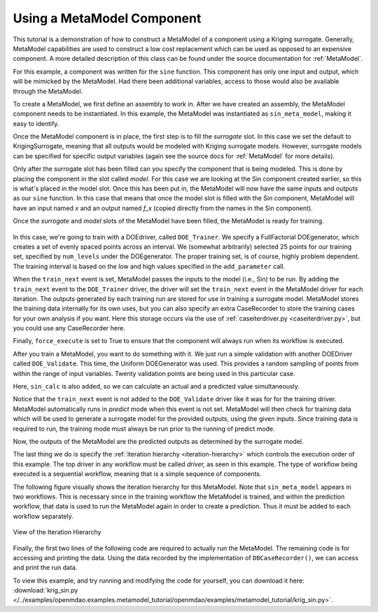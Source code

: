 .. index:: single-output metamodel

.. _`Using-a-MetaModel-Component`:

Using a MetaModel Component
===========================

This tutorial is a demonstration of how to construct a MetaModel of a component using a
Kriging surrogate. Generally, MetaModel capabilities are used to construct a 
low cost replacement which can be used as opposed to an expensive component. A more detailed description of 
this class can be found under the source documentation for :ref:`MetaModel`. 

For this example, a component was written for the ``sine`` function. This component 
has only one input and output, which will be mimicked by the MetaModel. Had 
there been additional variables, access to those would also be available 
through the MetaModel.

.. testcode:: MetaModel_parts

    from openmdao.main.api import Assembly, Component, SequentialWorkflow
    from math import sin

    from openmdao.lib.datatypes.api import Float
    from openmdao.lib.drivers.api import DOEdriver
    from openmdao.lib.doegenerators.api import FullFactorial, Uniform
    from openmdao.lib.components.api import MetaModel
    from openmdao.lib.casehandlers.api import DBCaseRecorder
    from openmdao.lib.surrogatemodels.api import KrigingSurrogate



    class Sin(Component): 
    
        x = Float(0,iotype="in",units="rad")
    
        f_x = Float(0.0,iotype="out")
    
        def execute(self): 
            self.f_x = .5*sin(self.x)
    
To create a MetaModel, we first define an assembly to work in. After we have 
created an assembly, the MetaModel component needs to be instantiated. In this example, 
the MetaModel was instantiated as ``sin_meta_model``, making it easy to identify.

.. testcode:: MetaModel_parts

    class Simulation(Assembly):        
        def __init__(self):
            super(Simulation,self).__init__()

            #Components
            self.add("sin_meta_model",MetaModel())      
            self.sin_meta_model.surrogate = {"default":KrigingSurrogate()}  
            self.sin_meta_model.model = Sin()        
            self.sin_meta_model.recorder = DBCaseRecorder()

Once the MetaModel component is in place, the first step is to fill the `surrogate` slot. 
In this case we set the default to KrigingSurrogate, meaning that all outputs would be modeled 
with Kriging surrogate models. However, surrogate models can be specified for 
specific output variables (again see the source docs for :ref:`MetaModel` for  more details).

Only after the surrogate slot has been filled can you specify the component that is 
being modeled. This is done by placing the component in the slot called `model`. 
For this case we are looking at the Sin component created earlier, so this is what's 
placed in the model slot. Once this has been put in, the MetaModel will now have the 
same inputs and outputs as our ``sine`` function. In this case that means that once the 
model slot is filled with the Sin component, MetaModel will have an input named
`x` and an output named `f_x` (copied directly from the names in the Sin component). 

Once the `surrogate` and `model` slots of the MetaModel have been filled, the MetaModel
is ready for training. 

 .. testcode:: MetaModel_parts
    :hide:
    
    self=Simulation()

.. testcode:: MetaModel_parts

            #Training the MetaModel
            self.add("DOE_Trainer",DOEdriver())
            self.DOE_Trainer.DOEgenerator = FullFactorial()
            self.DOE_Trainer.DOEgenerator.num_levels = 25
            self.DOE_Trainer.add_parameter("sin_meta_model.x",low=0,high=20)
            self.DOE_Trainer.case_outputs = ["sin_meta_model.f_x"]
            self.DOE_Trainer.add_event("sin_meta_model.train_next")
            self.DOE_Trainer.recorders = [DBCaseRecorder()]
            self.DOE_Trainer.force_execute = True
        
In this case, we're going to train with a DOEdriver, called ``DOE_Trainer``.  
We specify a FullFactorial DOEgenerator, which creates a set of evenly spaced 
points across an interval. We (somewhat arbitrarily) selected 25 points for our training
set, specified by ``num_levels`` under the DOEgenerator. The proper training set, is of course, 
highly problem dependent. The training interval is based on the low and high values
specified in the ``add_parameter`` call. 

When the ``train_next`` event is set, MetaModel passes the inputs to the model (i.e., Sin) to 
be run. By adding the ``train_next`` event to the ``DOE_Trainer`` driver, the driver will set the ``train_next``
event in the MetaModel driver for each iteration. The outputs generated by each training run are stored 
for use in training a surrogate model. MetaModel stores the training data internally for its 
own uses, but you can also specify an extra CaseRecorder to store the training cases for your own analysis if you want. 
Here this storage occurs via the use of :ref:`caseiterdriver.py <caseiterdriver.py>`, but you could use any CaseRecorder here.

Finally, ``force_execute`` is set to True to ensure that the component will always
run when its workflow is executed. 
 
After you train a MetaModel, you want to do something with it. We just run a simple validation
with another DOEDriver called ``DOE_Validate``. This time, the Uniform  DOEGenerator was used.  This 
provides a random sampling of points from within the range of input variables.  Twenty 
validation points are being used in this particular case. 

Here, ``sin_calc`` is also added, so we can calculate an actual and a predicted value simultaneously. 

.. testcode:: MetaModel_parts

        #MetaModel Validation
        self.add("sin_calc",Sin())
        self.add("DOE_Validate",DOEdriver())
        self.DOE_Validate.DOEgenerator = Uniform()
        self.DOE_Validate.DOEgenerator.num_samples = 20
        self.DOE_Validate.add_parameter(("sin_meta_model.x","sin_calc.x"),low=0,high=20)
        self.DOE_Validate.case_outputs = ["sin_calc.f_x","sin_meta_model.f_x"]
        self.DOE_Validate.recorders = [DBCaseRecorder()]
        self.DOE_Validate.force_execute = True
        
        #Iteration Hierarchy
        self.driver.workflow = SequentialWorkflow()
        self.driver.workflow.add(['DOE_Trainer','DOE_Validate'])
        self.DOE_Trainer.workflow.add('sin_meta_model')
        self.DOE_Validate.workflow.add('sin_meta_model')
        self.DOE_Validate.workflow.add('sin_calc')
        
Notice that the ``train_next`` event is not added to the ``DOE_Validate`` driver like it was for for
the training driver.  MetaModel automatically runs in `predict` mode when this event is not set.
MetaModel will then check  for training data which will be used to generate a surrogate model for the
provided outputs,  using the given inputs. Since training data is required to run, the training mode
must always  be run prior to the running of predict mode. 

Now, the outputs of the MetaModel are the predicted outputs as determined by the surrogate 
model. 

The last thing we do is specify the :ref:`iteration hierarchy <iteration-hierarchy>` which controls the 
execution order of this example. The top driver in any workflow must be called `driver,` 
as seen in this example.  The type of workflow being executed is a sequential workflow, 
meaning that is a simple sequence of components. 
        

The following figure visually shows the iteration hierarchy for this MetaModel.  Note that
``sin_meta_model`` appears in two workflows. This is necessary since in the training workflow 
the MetaModel is trained, and within the prediction workflow, that data is used to run the 
MetaModel again in order to create a prediction.  Thus it must be added to each workflow 
separately.
   
.. _`nn_metamodel iteration hierarchy`:

.. figure:: metamodel_workflow.png
   :align: center
   :alt: Figure shows workflows for each of 3 drivers; the workflows contain a total of 2 components

   View of the Iteration Hierarchy

Finally, the first two lines of the following code are required to actually run the 
MetaModel.  The remaining code is for accessing and printing the data. Using the data recorded 
by the implementation of ``DBCaseRecorder()``, we can access and print the run data. 
        
.. testcode:: MetaModel_parts

    if __name__ == "__main__":
        
        sim = Simulation()
        sim.run()
                   
        #This is how you can access any of the data
        train_data = sim.DOE_Trainer.recorders[0].get_iterator()
        validate_data = sim.DOE_Validate.recorders[0].get_iterator()
        train_inputs = [case['sin_meta_model.x'] for case in train_data]
        #Note: Kriging outputs NormalDistribution (not float), so you need to grab
        #    the mean (.mu) or the std-deviation (.sigma) from the returned object
        train_actual = [case['sin_meta_model.f_x'].mu for case in train_data]
        inputs = [case['sin_calc.x'] for case in validate_data]    
        actual = [case['sin_calc.f_x'] for case in validate_data]  
        predicted = [case['sin_meta_model.f_x'].mu for case in validate_data]
    
    
        for a,p in zip(actual,predicted): 
            print "%1.3f, %1.3f"%(a,p)
            
To view this example, and try running and modifying the code for yourself, you can download it here:
:download:`krig_sin.py </../examples/openmdao.examples.metamodel_tutorial/openmdao/examples/metamodel_tutorial/krig_sin.py>`.
